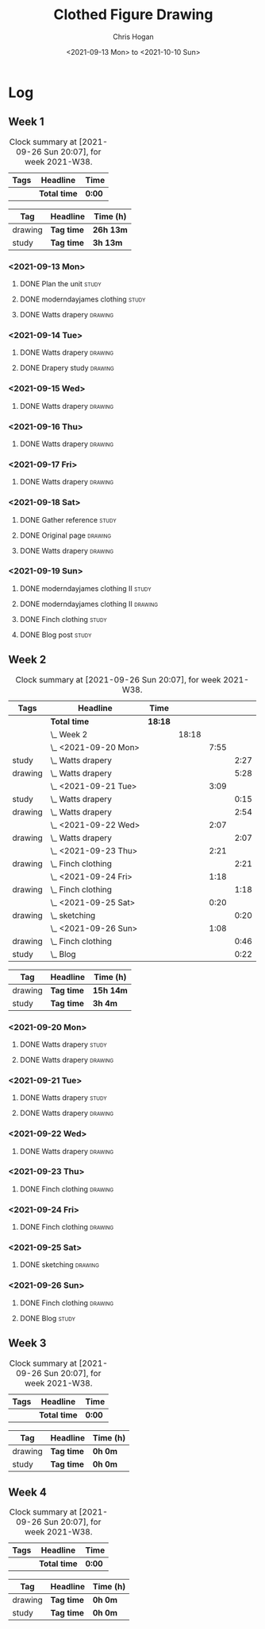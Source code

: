 #+TITLE: Clothed Figure Drawing
#+AUTHOR: Chris Hogan
#+DATE: <2021-09-13 Mon> to <2021-10-10 Sun>
#+STARTUP: nologdone

* Log
** Week 1
  #+BEGIN: clocktable :scope subtree :maxlevel 6 :block thisweek :tags t
  #+CAPTION: Clock summary at [2021-09-26 Sun 20:07], for week 2021-W38.
  | Tags | Headline     | Time   |
  |------+--------------+--------|
  |      | *Total time* | *0:00* |
  #+END:
 
  #+BEGIN: clocktable-by-tag :maxlevel 6 :match ("drawing" "study")
  | Tag     | Headline   | Time (h)  |
  |---------+------------+-----------|
  | drawing | *Tag time* | *26h 13m* |
  |---------+------------+-----------|
  | study   | *Tag time* | *3h 13m*  |
  
  #+END:
*** <2021-09-13 Mon>
**** DONE Plan the unit                                               :study:
     :LOGBOOK:
     CLOCK: [2021-09-13 Mon 08:41]--[2021-09-13 Mon 09:28] =>  0:47
     :END:
**** DONE moderndayjames clothing                                     :study:
     :LOGBOOK:
     CLOCK: [2021-09-13 Mon 09:28]--[2021-09-13 Mon 09:57] =>  0:29
     :END:
**** DONE Watts drapery                                             :drawing:
     :LOGBOOK:
     CLOCK: [2021-09-13 Mon 17:53]--[2021-09-13 Mon 19:51] =>  1:58
     CLOCK: [2021-09-13 Mon 14:05]--[2021-09-13 Mon 15:40] =>  1:35
     CLOCK: [2021-09-13 Mon 10:08]--[2021-09-13 Mon 11:46] =>  1:38
     :END:
*** <2021-09-14 Tue>
**** DONE Watts drapery                                             :drawing:
     :LOGBOOK:
     CLOCK: [2021-09-14 Tue 18:00]--[2021-09-14 Tue 19:38] =>  1:38
     :END:
**** DONE Drapery study                                             :drawing:
     :LOGBOOK:
     CLOCK: [2021-09-14 Tue 19:38]--[2021-09-14 Tue 21:15] =>  1:37
     :END:
*** <2021-09-15 Wed>
**** DONE Watts drapery                                             :drawing:
     :LOGBOOK:
     CLOCK: [2021-09-15 Wed 18:00]--[2021-09-15 Wed 21:02] =>  3:02
     :END:
*** <2021-09-16 Thu>
**** DONE Watts drapery :drawing: 
     :LOGBOOK:
     CLOCK: [2021-09-16 Thu 18:01]--[2021-09-16 Thu 21:04] =>  3:03
     :END:
*** <2021-09-17 Fri>
**** DONE Watts drapery                                             :drawing:
     :LOGBOOK:
     CLOCK: [2021-09-17 Fri 18:06]--[2021-09-17 Fri 21:00] =>  2:54
     :END:
*** <2021-09-18 Sat>
**** DONE Gather reference                                            :study:
     :LOGBOOK:
     CLOCK: [2021-09-18 Sat 10:07]--[2021-09-18 Sat 10:36] =>  0:29
     :END:
**** DONE Original page                                             :drawing:
     :LOGBOOK:
     CLOCK: [2021-09-18 Sat 10:36]--[2021-09-18 Sat 11:44] =>  1:08
     :END:
**** DONE Watts drapery                                             :drawing:
     :LOGBOOK:
     CLOCK: [2021-09-18 Sat 19:03]--[2021-09-18 Sat 20:36] =>  1:33
     CLOCK: [2021-09-18 Sat 13:30]--[2021-09-18 Sat 16:31] =>  3:01
     :END:
*** <2021-09-19 Sun>
**** DONE moderndayjames clothing II                                  :study:
     :LOGBOOK:
     CLOCK: [2021-09-19 Sun 09:12]--[2021-09-19 Sun 10:00] =>  0:48
     :END:
**** DONE moderndayjames clothing II                                :drawing:
     :LOGBOOK:
     CLOCK: [2021-09-19 Sun 18:21]--[2021-09-19 Sun 19:17] =>  0:56
     CLOCK: [2021-09-19 Sun 14:01]--[2021-09-19 Sun 14:59] =>  0:58
     CLOCK: [2021-09-19 Sun 10:00]--[2021-09-19 Sun 11:12] =>  1:12
     :END:
**** DONE Finch clothing                                              :study:
     :LOGBOOK:
     CLOCK: [2021-09-19 Sun 13:20]--[2021-09-19 Sun 13:41] =>  0:21
     :END:
**** DONE Blog post                                                   :study:
     :LOGBOOK:
     CLOCK: [2021-09-19 Sun 19:33]--[2021-09-19 Sun 19:52] =>  0:19
     :END:
** Week 2
  #+BEGIN: clocktable :scope subtree :maxlevel 6 :block thisweek :tags t
  #+CAPTION: Clock summary at [2021-09-26 Sun 20:07], for week 2021-W38.
  | Tags    | Headline               | Time    |       |      |      |
  |---------+------------------------+---------+-------+------+------|
  |         | *Total time*           | *18:18* |       |      |      |
  |---------+------------------------+---------+-------+------+------|
  |         | \_  Week 2             |         | 18:18 |      |      |
  |         | \_    <2021-09-20 Mon> |         |       | 7:55 |      |
  | study   | \_      Watts drapery  |         |       |      | 2:27 |
  | drawing | \_      Watts drapery  |         |       |      | 5:28 |
  |         | \_    <2021-09-21 Tue> |         |       | 3:09 |      |
  | study   | \_      Watts drapery  |         |       |      | 0:15 |
  | drawing | \_      Watts drapery  |         |       |      | 2:54 |
  |         | \_    <2021-09-22 Wed> |         |       | 2:07 |      |
  | drawing | \_      Watts drapery  |         |       |      | 2:07 |
  |         | \_    <2021-09-23 Thu> |         |       | 2:21 |      |
  | drawing | \_      Finch clothing |         |       |      | 2:21 |
  |         | \_    <2021-09-24 Fri> |         |       | 1:18 |      |
  | drawing | \_      Finch clothing |         |       |      | 1:18 |
  |         | \_    <2021-09-25 Sat> |         |       | 0:20 |      |
  | drawing | \_      sketching      |         |       |      | 0:20 |
  |         | \_    <2021-09-26 Sun> |         |       | 1:08 |      |
  | drawing | \_      Finch clothing |         |       |      | 0:46 |
  | study   | \_      Blog           |         |       |      | 0:22 |
  #+END:
 
  #+BEGIN: clocktable-by-tag :maxlevel 6 :match ("drawing" "study")
  | Tag     | Headline   | Time (h)  |
  |---------+------------+-----------|
  | drawing | *Tag time* | *15h 14m* |
  |---------+------------+-----------|
  | study   | *Tag time* | *3h 4m*   |
  
  #+END:
*** <2021-09-20 Mon>
**** DONE Watts drapery                                               :study:
     :LOGBOOK:
     CLOCK: [2021-09-20 Mon 20:33]--[2021-09-20 Mon 20:58] =>  0:25
     CLOCK: [2021-09-20 Mon 15:33]--[2021-09-20 Mon 16:00] =>  0:27
     CLOCK: [2021-09-20 Mon 08:41]--[2021-09-20 Mon 10:16] =>  1:35
     :END:
**** DONE Watts drapery                                             :drawing:
     :LOGBOOK:
     CLOCK: [2021-09-20 Mon 18:01]--[2021-09-20 Mon 20:33] =>  2:32
     CLOCK: [2021-09-20 Mon 14:01]--[2021-09-20 Mon 15:33] =>  1:32
     CLOCK: [2021-09-20 Mon 10:16]--[2021-09-20 Mon 11:40] =>  1:24
     :END:
*** <2021-09-21 Tue>
**** DONE Watts drapery                                               :study:
     :LOGBOOK:
     CLOCK: [2021-09-21 Tue 21:04]--[2021-09-21 Tue 21:19] =>  0:15
     :END:
**** DONE Watts drapery                                             :drawing:
     :LOGBOOK:
     CLOCK: [2021-09-21 Tue 18:04]--[2021-09-21 Tue 20:58] =>  2:54
     :END:
*** <2021-09-22 Wed>
**** DONE Watts drapery                                             :drawing:
     :LOGBOOK:
     CLOCK: [2021-09-22 Wed 18:54]--[2021-09-22 Wed 21:01] =>  2:07
     :END:
*** <2021-09-23 Thu>
**** DONE Finch clothing                                            :drawing:
     :LOGBOOK:
     CLOCK: [2021-09-23 Thu 18:04]--[2021-09-23 Thu 20:25] =>  2:21
     :END:
*** <2021-09-24 Fri>
**** DONE Finch clothing                                            :drawing:
     :LOGBOOK:
     CLOCK: [2021-09-24 Fri 18:27]--[2021-09-24 Fri 19:45] =>  1:18
     :END:
*** <2021-09-25 Sat>
**** DONE sketching                                                 :drawing:
    :LOGBOOK:
    CLOCK: [2021-09-25 Sat 23:00]--[2021-09-25 Sat 23:20] =>  0:20
    :END:
*** <2021-09-26 Sun>
**** DONE Finch clothing                                            :drawing:
     :LOGBOOK:
     CLOCK: [2021-09-26 Sun 18:55]--[2021-09-26 Sun 19:41] =>  0:46
     :END:
**** DONE Blog                                                        :study:
     :LOGBOOK:
     CLOCK: [2021-09-26 Sun 19:45]--[2021-09-26 Sun 20:07] =>  0:22
     :END:
** Week 3
  #+BEGIN: clocktable :scope subtree :maxlevel 6 :block thisweek :tags t
  #+CAPTION: Clock summary at [2021-09-26 Sun 20:07], for week 2021-W38.
  | Tags | Headline     | Time   |
  |------+--------------+--------|
  |      | *Total time* | *0:00* |
  #+END:
 
  #+BEGIN: clocktable-by-tag :maxlevel 6 :match ("drawing" "study")
  | Tag     | Headline   | Time (h) |
  |---------+------------+----------|
  | drawing | *Tag time* | *0h 0m*  |
  |---------+------------+----------|
  | study   | *Tag time* | *0h 0m*  |
  
  #+END:
** Week 4
  #+BEGIN: clocktable :scope subtree :maxlevel 6 :block thisweek :tags t
  #+CAPTION: Clock summary at [2021-09-26 Sun 20:07], for week 2021-W38.
  | Tags | Headline     | Time   |
  |------+--------------+--------|
  |      | *Total time* | *0:00* |
  #+END:
 
  #+BEGIN: clocktable-by-tag :maxlevel 6 :match ("drawing" "study")
  | Tag     | Headline   | Time (h) |
  |---------+------------+----------|
  | drawing | *Tag time* | *0h 0m*  |
  |---------+------------+----------|
  | study   | *Tag time* | *0h 0m*  |
  
  #+END:
